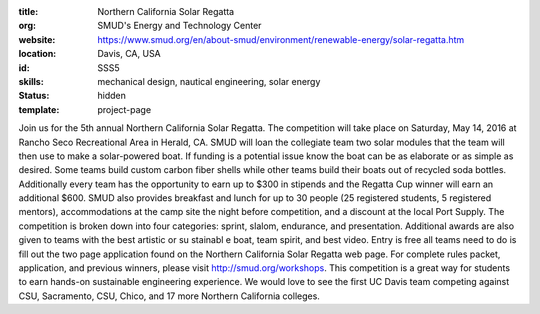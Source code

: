 :title: Northern California Solar Regatta
:org: SMUD's Energy and Technology Center
:website: https://www.smud.org/en/about-smud/environment/renewable-energy/solar-regatta.htm
:location: Davis, CA, USA
:id: SSS5
:skills: mechanical design, nautical engineering, solar energy
:status: hidden
:template: project-page

Join us for the 5th annual Northern California Solar Regatta. The competition
will take place on Saturday, May 14, 2016 at Rancho Seco Recreational Area in
Herald, CA. SMUD will loan the collegiate team two solar modules that the team
will then use to make a solar-powered boat. If funding is a potential issue
know the boat can be as elaborate or as simple as desired. Some teams build
custom carbon fiber shells while other teams build their boats out of recycled
soda bottles. Additionally every team has the opportunity to earn up to $300 in
stipends and the Regatta Cup winner will earn an additional $600. SMUD also
provides breakfast and lunch for up to 30 people (25 registered students, 5
registered mentors), accommodations at the camp site the night before
competition, and a discount at the local Port Supply. The competition is broken
down into four categories: sprint, slalom, endurance, and presentation.
Additional awards are also given to teams with the best artistic or su stainabl
e boat, team spirit, and best video. Entry is free all teams need to do is fill
out the two page application found on the Northern California Solar Regatta web
page. For complete rules packet, application, and previous winners, please
visit http://smud.org/workshops. This competition is a great way for students
to earn hands-on sustainable engineering experience. We would love to see the
first UC Davis team competing against CSU, Sacramento, CSU, Chico, and 17 more
Northern California colleges.
